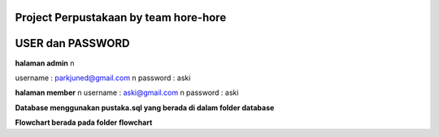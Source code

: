 ###################
Project Perpustakaan by team hore-hore
###################

################
USER dan PASSWORD
################


**halaman admin** \n

username : parkjuned@gmail.com  \n
password : aski

**halaman member**  \n
username : aski@gmail.com   \n
password : aski

**Database menggunakan pustaka.sql yang berada di dalam folder database**

**Flowchart berada pada folder flowchart**


